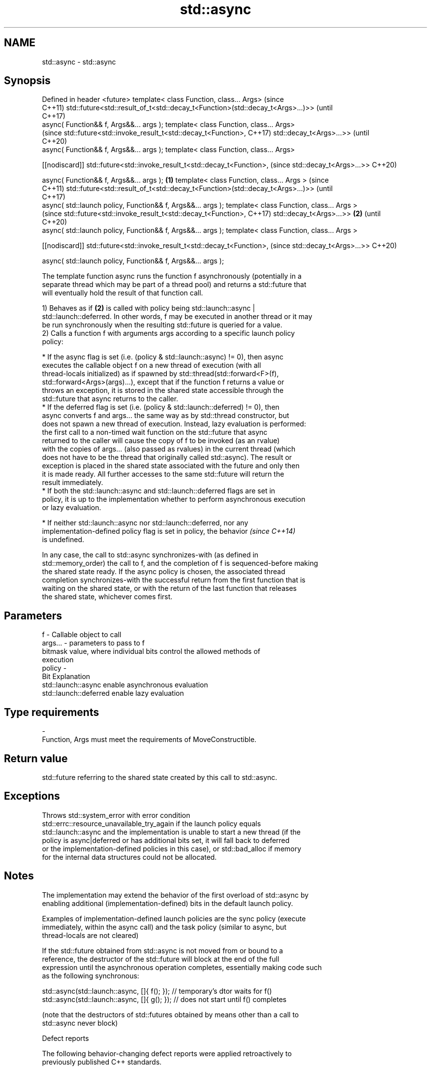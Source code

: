 .TH std::async 3 "2019.03.28" "http://cppreference.com" "C++ Standard Libary"
.SH NAME
std::async \- std::async

.SH Synopsis
Defined in header <future>
template< class Function, class... Args>                                             (since
                                                                                     C++11)
std::future<std::result_of_t<std::decay_t<Function>(std::decay_t<Args>...)>>         (until
                                                                                     C++17)
    async( Function&& f, Args&&... args );
template< class Function, class... Args>
                                                                                     (since
std::future<std::invoke_result_t<std::decay_t<Function>,                             C++17)
std::decay_t<Args>...>>                                                              (until
                                                                                     C++20)
    async( Function&& f, Args&&... args );
template< class Function, class... Args>

[[nodiscard]] std::future<std::invoke_result_t<std::decay_t<Function>,               (since
std::decay_t<Args>...>>                                                              C++20)

    async( Function&& f, Args&&... args );                                   \fB(1)\fP
template< class Function, class... Args >                                                   (since
                                                                                            C++11)
std::future<std::result_of_t<std::decay_t<Function>(std::decay_t<Args>...)>>                (until
                                                                                            C++17)
    async( std::launch policy, Function&& f, Args&&... args );
template< class Function, class... Args >
                                                                                            (since
std::future<std::invoke_result_t<std::decay_t<Function>,                                    C++17)
std::decay_t<Args>...>>                                                          \fB(2)\fP        (until
                                                                                            C++20)
    async( std::launch policy, Function&& f, Args&&... args );
template< class Function, class... Args >

[[nodiscard]] std::future<std::invoke_result_t<std::decay_t<Function>,                      (since
std::decay_t<Args>...>>                                                                     C++20)

    async( std::launch policy, Function&& f, Args&&... args );

   The template function async runs the function f asynchronously (potentially in a
   separate thread which may be part of a thread pool) and returns a std::future that
   will eventually hold the result of that function call.

   1) Behaves as if \fB(2)\fP is called with policy being std::launch::async |
   std::launch::deferred. In other words, f may be executed in another thread or it may
   be run synchronously when the resulting std::future is queried for a value.
   2) Calls a function f with arguments args according to a specific launch policy
   policy:

     * If the async flag is set (i.e. (policy & std::launch::async) != 0), then async
       executes the callable object f on a new thread of execution (with all
       thread-locals initialized) as if spawned by std::thread(std::forward<F>(f),
       std::forward<Args>(args)...), except that if the function f returns a value or
       throws an exception, it is stored in the shared state accessible through the
       std::future that async returns to the caller.
     * If the deferred flag is set (i.e. (policy & std::launch::deferred) != 0), then
       async converts f and args... the same way as by std::thread constructor, but
       does not spawn a new thread of execution. Instead, lazy evaluation is performed:
       the first call to a non-timed wait function on the std::future that async
       returned to the caller will cause the copy of f to be invoked (as an rvalue)
       with the copies of args... (also passed as rvalues) in the current thread (which
       does not have to be the thread that originally called std::async). The result or
       exception is placed in the shared state associated with the future and only then
       it is made ready. All further accesses to the same std::future will return the
       result immediately.
     * If both the std::launch::async and std::launch::deferred flags are set in
       policy, it is up to the implementation whether to perform asynchronous execution
       or lazy evaluation.

     * If neither std::launch::async nor std::launch::deferred, nor any
       implementation-defined policy flag is set in policy, the behavior  \fI(since C++14)\fP
       is undefined.

   In any case, the call to std::async synchronizes-with (as defined in
   std::memory_order) the call to f, and the completion of f is sequenced-before making
   the shared state ready. If the async policy is chosen, the associated thread
   completion synchronizes-with the successful return from the first function that is
   waiting on the shared state, or with the return of the last function that releases
   the shared state, whichever comes first.

.SH Parameters

   f       - Callable object to call
   args... - parameters to pass to f
             bitmask value, where individual bits control the allowed methods of
             execution
   policy  -
             Bit                   Explanation
             std::launch::async    enable asynchronous evaluation
             std::launch::deferred enable lazy evaluation
.SH Type requirements
   -
   Function, Args must meet the requirements of MoveConstructible.

.SH Return value

   std::future referring to the shared state created by this call to std::async.

.SH Exceptions

   Throws std::system_error with error condition
   std::errc::resource_unavailable_try_again if the launch policy equals
   std::launch::async and the implementation is unable to start a new thread (if the
   policy is async|deferred or has additional bits set, it will fall back to deferred
   or the implementation-defined policies in this case), or std::bad_alloc if memory
   for the internal data structures could not be allocated.

.SH Notes

   The implementation may extend the behavior of the first overload of std::async by
   enabling additional (implementation-defined) bits in the default launch policy.

   Examples of implementation-defined launch policies are the sync policy (execute
   immediately, within the async call) and the task policy (similar to async, but
   thread-locals are not cleared)

   If the std::future obtained from std::async is not moved from or bound to a
   reference, the destructor of the std::future will block at the end of the full
   expression until the asynchronous operation completes, essentially making code such
   as the following synchronous:

 std::async(std::launch::async, []{ f(); }); // temporary's dtor waits for f()
 std::async(std::launch::async, []{ g(); }); // does not start until f() completes

   (note that the destructors of std::futures obtained by means other than a call to
   std::async never block)

   Defect reports

   The following behavior-changing defect reports were applied retroactively to
   previously published C++ standards.

      DR    Applied to         Behavior as published              Correct behavior
                       return type incorrect and value       corrected return type and
   LWG 2021 C++11      category of arguments unclear in the  clarified that rvalues are
                       deferred case                         used

.SH Example

   
// Run this code

 #include <iostream>
 #include <vector>
 #include <algorithm>
 #include <numeric>
 #include <future>
  
 template <typename RandomIt>
 int parallel_sum(RandomIt beg, RandomIt end)
 {
     auto len = end - beg;
     if (len < 1000)
         return std::accumulate(beg, end, 0);
  
     RandomIt mid = beg + len/2;
     auto handle = std::async(std::launch::async,
                              parallel_sum<RandomIt>, mid, end);
     int sum = parallel_sum(beg, mid);
     return sum + handle.get();
 }
  
 int main()
 {
     std::vector<int> v(10000, 1);
     std::cout << "The sum is " << parallel_sum(v.begin(), v.end()) << '\\n';
 }

.SH Output:

 The sum is 10000
